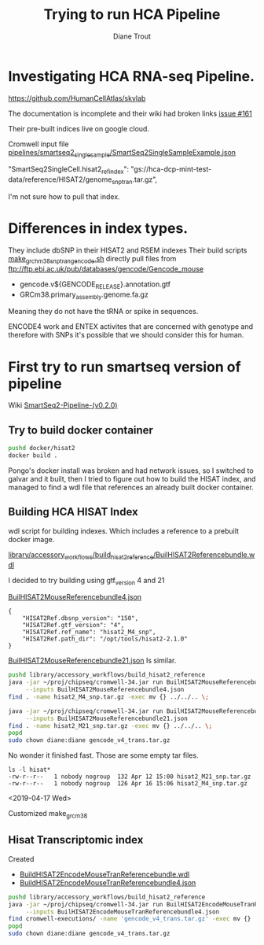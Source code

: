 #+TITLE: Trying to run HCA Pipeline
#+AUTHOR: Diane Trout
* Investigating HCA RNA-seq Pipeline.

https://github.com/HumanCellAtlas/skylab

The documentation is incomplete and their wiki had broken links
[[https://github.com/HumanCellAtlas/skylab/issues/161][issue #161]]

Their pre-built indices live on google cloud.

Cromwell input file
[[file:pipelines/smartseq2_single_sample/SmartSeq2SingleSampleExample.json][pipelines/smartseq2_single_sample/SmartSeq2SingleSampleExample.json]]

"SmartSeq2SingleCell.hisat2_ref_index":
   "gs://hca-dcp-mint-test-data/reference/HISAT2/genome_snp_tran.tar.gz",

I'm not sure how to pull that index.

* Differences in index types.

They include dbSNP in their HISAT2 and RSEM indexes
Their build scripts [[file:docker/hisat2/make_grcm38_snp_tran_gencode.sh::#!/bin/sh][make_grchm38_snp_tran_gencode.sh]]
directly pull files from
ftp://ftp.ebi.ac.uk/pub/databases/gencode/Gencode_mouse

  - gencode.v${GENCODE_RELEASE}.annotation.gtf
  - GRCm38.primary_assembly.genome.fa.gz

Meaning they do not have the tRNA or spike in sequences.

ENCODE4 work and ENTEX activites that are concerned with genotype and
therefore with SNPs it's possible that we should consider this for
human.

* First try to run smartseq version of pipeline

Wiki [[https://github.com/HumanCellAtlas/skylab/wiki/SmartSeq2-Pipeline-(v0.2.0)][SmartSeq2-Pipeline-(v0.2.0)]]

** Try to build docker container
#+BEGIN_SRC bash
pushd docker/hisat2
docker build .
#+END_SRC

Pongo's docker install was broken and had network issues, so I
switched to galvar and it built, then I tried to figure out how to
build the HISAT index, and managed to find a wdl file that references
an already built docker container.

** Building HCA HISAT Index

wdl script for building indexes. Which includes a reference to a
prebuilt docker image.

[[file:library/accessory_workflows/build_hisat2_reference/BuilHISAT2Referencebundle.wdl::task%20BuildHISAT2reference{][library/accessory_workflows/build_hisat2_reference/BuilHISAT2Referencebundle.wdl]]

I decided to try building using  gtf_version 4 and 21

[[file:library/accessory_workflows/build_hisat2_reference/BuilHISAT2MouseReferencebundle4.json][BuilHISAT2MouseReferencebundle4.json]]
#+BEGIN_EXAMPLE
{
    "HISAT2Ref.dbsnp_version": "150",
    "HISAT2Ref.gtf_version": "4",
    "HISAT2Ref.ref_name": "hisat2_M4_snp",
    "HISAT2Ref.path_dir": "/opt/tools/hisat2-2.1.0"
}
#+END_EXAMPLE

[[file:library/accessory_workflows/build_hisat2_reference/BuilHISAT2MouseReferencebundle21.json][BuilHISAT2MouseReferencebundle21.json]]
Is similar.

#+BEGIN_SRC bash
pushd library/accessory_workflows/build_hisat2_reference
java -jar ~/proj/chipseq/cromwell-34.jar run BuilHISAT2MouseReferencebundle.wdl \
     --inputs BuilHISAT2MouseReferencebundle4.json
find . -name hisat2_M4_snp.tar.gz -exec mv {} ../../.. \;

java -jar ~/proj/chipseq/cromwell-34.jar run BuilHISAT2MouseReferencebundle.wdl \
     --inputs BuilHISAT2MouseReferencebundle21.json
find . -name hisat2_M21_snp.tar.gz -exec mv {} ../../.. \;
popd
sudo chown diane:diane gencode_v4_trans.tar.gz
#+END_SRC

No wonder it finished fast. Those are some empty tar files.

#+BEGIN_EXAMPLE
ls -l hisat*
-rw-r--r--   1 nobody nogroup  132 Apr 12 15:00 hisat2_M21_snp.tar.gz
-rw-r--r--   1 nobody nogroup  126 Apr 16 15:06 hisat2_M4_snp.tar.gz
#+END_EXAMPLE

<2019-04-17 Wed>

Customized make_grcm38

** Hisat Transcriptomic index

Created
  - [[file:library/accessory_workflows/build_hisat2_reference/BuilHISAT2EncodeMouseTranReferencebundle.wdl::task%20BuildHISAT2EncodeMouseTrans%20{][BuildHISAT2EncodeMouseTranReferencebundle.wdl]]
  - [[file:library/accessory_workflows/build_hisat2_reference/BuilHISAT2EncodeMouseTranReferencebundle4.json::"HISAT2Ref.gtf_version":%20"4",][BuildHISAT2EncodeMouseTranReferencebundle4.json]]

#+BEGIN_SRC bash
pushd library/accessory_workflows/build_hisat2_reference
java -jar ~/proj/chipseq/cromwell-34.jar run BuilHISAT2EncodeMouseTranReferencebundle.wdl \
     --inputs BuilHISAT2EncodeMouseTranReferencebundle4.json
find cromwell-executions/ -name 'gencode_v4_trans.tar.gz' -exec mv {} ../../.. \;
popd
sudo chown diane:diane gencode_v4_trans.tar.gz
#+END_SRC

